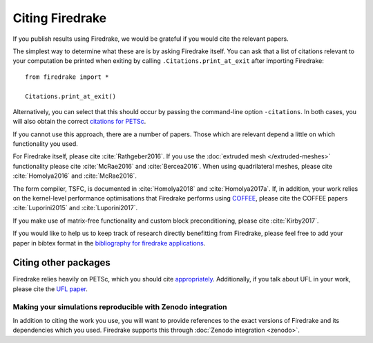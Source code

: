 .. raw:: latex

   \clearpage

==================
 Citing Firedrake
==================

If you publish results using Firedrake, we would be grateful if you
would cite the relevant papers.

The simplest way to determine what these are is by asking Firedrake
itself.  You can ask that a list of citations relevant to your
computation be printed when exiting by calling
``.Citations.print_at_exit`` after importing Firedrake::

  from firedrake import *

  Citations.print_at_exit()

Alternatively, you can select that this should occur by passing the
command-line option ``-citations``.  In both cases, you will also
obtain the correct `citations for PETSc
<http://www.mcs.anl.gov/petsc/documentation/referencing.html>`_.

If you cannot use this approach, there are a number of papers.  Those
which are relevant depend a little on which functionality you used.

For Firedrake itself, please cite :cite:`Rathgeber2016`.  If you use
the :doc:`extruded mesh </extruded-meshes>` functionality please cite
:cite:`McRae2016` and :cite:`Bercea2016`. When using quadrilateral meshes,
please cite :cite:`Homolya2016` and :cite:`McRae2016`.

The form compiler, TSFC, is documented in :cite:`Homolya2018` and
:cite:`Homolya2017a`.  If, in addition, your work relies on the
kernel-level performance optimisations that Firedrake performs using
`COFFEE <https://github.com/coneoproject/COFFEE>`_, please cite the
COFFEE papers :cite:`Luporini2015` and :cite:`Luporini2017`.

If you make use of matrix-free functionality and custom block
preconditioning, please cite :cite:`Kirby2017`.

If you would like to help us to keep track of research directly
benefitting from Firedrake, please feel free to add your paper in
bibtex format in the `bibliography for firedrake applications
<https://github.com/firedrakeproject/firedrake/blob/master/docs/source/_static/firedrake-apps.bib>`_.

Citing other packages
~~~~~~~~~~~~~~~~~~~~~

Firedrake relies heavily on PETSc, which you should cite
`appropriately
<http://www.mcs.anl.gov/petsc/documentation/referencing.html>`_.
Additionally, if you talk about UFL in your work, please cite the `UFL
paper <http://fenicsproject.org/citing/>`_.

Making your simulations reproducible with Zenodo integration
------------------------------------------------------------

In addition to citing the work you use, you will want to provide
references to the exact versions of Firedrake and its dependencies
which you used. Firedrake supports this through :doc:`Zenodo
integration <zenodo>`.

.. bibliography:: _static/bibliography.bib
